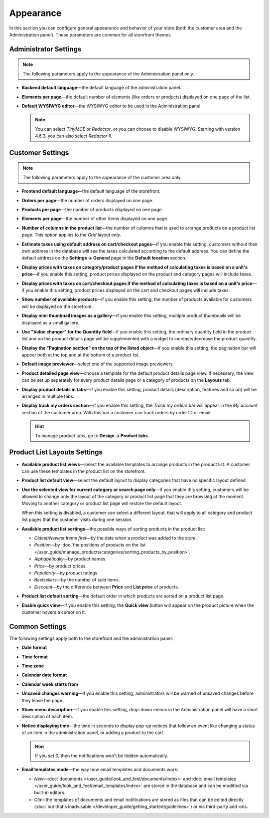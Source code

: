 **********
Appearance
**********

In this section you can configure general appearance and behavior of your store (both the customer area and the Administration panel). These parameters are common for all storefront themes.

======================
Administrator Settings
======================

.. note::

    The following parameters apply to the appearance of the Administration panel only.

* **Backend default language**—the default language of the administration panel.

* **Elements per page**—the default number of elements (like orders or products) displayed on one page of the list.

* **Default WYSIWYG editor**—the WYSIWYG editor to be used in the Administration panel.

  .. note::

      You can select *TinyMCE* or *Redactor*, or you can choose to disable WYSIWYG. Starting with version 4.6.3, you can also select *Redactor II*.

=================
Customer Settings
=================

.. note::

    The following parameters apply to the appearance of the customer area only.

* **Frontend default language**—the default language of the storefront.

* **Orders per page**—the number of orders displayed on one page.

* **Products per page**—the number of products displayed on one page.

* **Elements per page**—the number of other items displayed on one page.

* **Number of columns in the product list**—the number of columns that is used to arrange products on a product list page. This option applies to the *Grid* layout only.

* **Estimate taxes using default address on cart/checkout pages**—if you enable this setting, customers without their own address in the database will see the taxes calculated according to the default address. You can define the default address on the **Settings → General** page in the **Default location** section.

* **Display prices with taxes on category/product pages if the method of calculating taxes is based on a unit's price**—if you enable this setting, product prices displayed on the product and category pages will include taxes.

* **Display prices with taxes on cart/checkout pages if the method of calculating taxes is based on a unit's price**—if you enable this setting, product prices displayed on the cart and checkout pages will include taxes.

* **Show number of available products**—if you enable this setting, the number of products available for customers will be displayed on the storefront.

* **Display mini thumbnail images as a gallery**—if you enable this setting, multiple product thumbnails will be displayed as a small gallery.

* **Use "Value changer" for the Quantity field**—if you enable this setting, the ordinary quantity field in the product list and on the product details page will be supplemented with a widget to increase/decrease the product quantity.

* **Display the "Pagination section" on the top of the listed object**—if you enable this setting, the pagination bar will appear both at the top and at the bottom of a product list.

* **Default image previewer**—select one of the supported image previewers.

* **Product detailed page view**—choose a template for the default product details page view. If necessary, the view can be set up separately for every product details page or a category of products on the **Layouts** tab.

* **Display product details in tabs**—if you enable this setting, product details (description, features and so on) will be arranged in multiple tabs.

* **Display track my orders section**—if you enable this setting, the *Track my orders* bar will appear in the *My account* section of the customer area. With this bar a customer can track orders by order ID or email.

  .. hint::

      To manage product tabs, go to **Design → Product tabs**.

=============================
Product List Layouts Settings
=============================

* **Available product list views**—select the available templates to arrange products in the product list. A customer can use these templates in the product list on the storefront.

* **Product list default view**—select the default layout to display categories that have no specific layout defined.

* **Use the selected view for current category or search page only**—if you enable this setting, customers will be allowed to change only the layout of the category or product list page that they are browsing at the moment. Moving to another category or product list page will restore the default layout.

  When this setting is disabled, a customer can select a different layout, that will apply to all category and product list pages that the customer visits during one session.

* **Available product list sortings**—the possible ways of sorting products in the product list:

  *  *Oldest/Newest Items first*—by the date when a product was added to the store. 

  *  *Position*—by :doc:`the positions of products on the list </user_guide/manage_products/categories/sorting_products_by_position>`.

  *  *Alphabetically*—by product names.
  
  *  *Price*—by product prices.

  *  *Popularity*—by product ratings.

  *  *Bestsellers*—by the number of sold items.

  *  *Discount*—by the difference between **Price** and **List price** of products.

* **Product list default sorting**—the default order in which products are sorted on a product list page.

* **Enable quick view**—if you enable this setting, the **Quick view** button will appear on the product picture when the customer hovers a cursor on it.

===============
Common Settings
===============

The following settings apply both to the storefront and the administration panel:

* **Date format**

* **Time format**

* **Time zone**

* **Calendar date format**

* **Calendar week starts from**

* **Unsaved changes warning**—if you enable this setting, administrators will be warned of unsaved changes before they leave the page.

* **Show menu description**—if you enable this setting, drop-down menus in the Administration panel will have a short description of each item.

* **Notice displaying time**—the time in seconds to display pop-up notices that follow an event like changing a status of an item in the administration panel, or adding a product to the cart.

  .. hint::

      If you set *0*, then the notifications won't be hidden automatically.

* **Email templates mode**—the way how email templates and documents work:

  * *New*—:doc:`documents </user_guide/look_and_feel/documents/index>` and :doc:`email templates </user_guide/look_and_feel/email_templates/index>` are stored in the database and can be modified via built-in editors.

  * *Old*—the templates of documents and email notifications are stored as files that can be edited directly (:doc:`but that's inadvisable </developer_guide/getting_started/guidelines>`) or via third-party add-ons.
